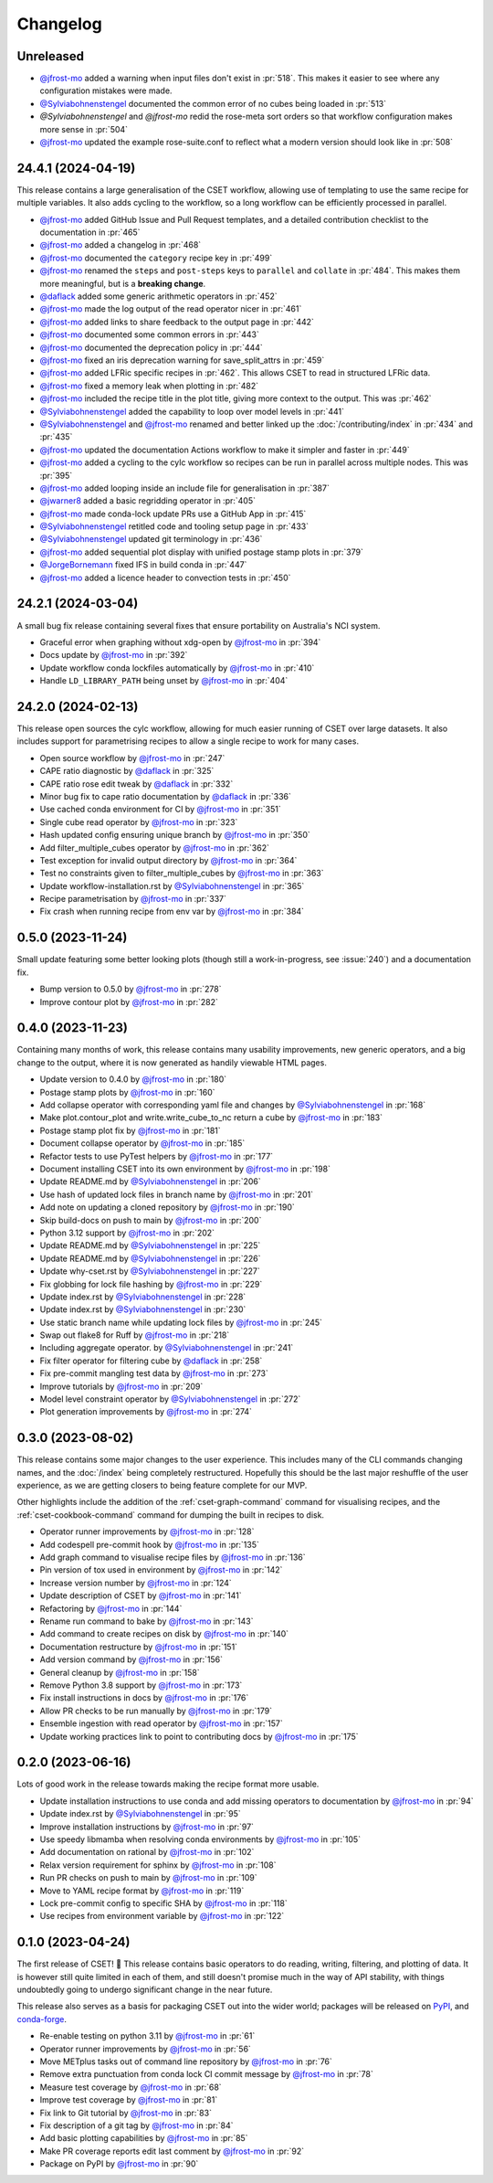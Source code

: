 Changelog
=========

.. Each release has its own section structured as follows:
    Title: version (release date)
    Short prose summary of most important changes.
    List of changes with who made them and a link to the PR.

Unreleased
----------

.. Add your changes here, highlighting any user facing changes. E.g:
.. "* `@gh-user`_ did foo to bar in :pr:`9999`. This enables baz."

* `@jfrost-mo`_ added a warning when input files don't exist in :pr:`518`. This
  makes it easier to see where any configuration mistakes were made.
* `@Sylviabohnenstengel`_ documented the common error of no cubes being loaded
  in :pr:`513`
* `@Sylviabohnenstengel` and `@jfrost-mo` redid the rose-meta sort orders so
  that workflow configuration makes more sense in :pr:`504`
* `@jfrost-mo`_ updated the example rose-suite.conf to reflect what a modern
  version should look like in :pr:`508`

24.4.1 (2024-04-19)
-------------------

This release contains a large generalisation of the CSET workflow, allowing use
of templating to use the same recipe for multiple variables. It also adds
cycling to the workflow, so a long workflow can be efficiently processed in
parallel.

* `@jfrost-mo`_ added GitHub Issue and Pull Request templates, and a detailed
  contribution checklist to the documentation in :pr:`465`
* `@jfrost-mo`_ added a changelog in :pr:`468`
* `@jfrost-mo`_ documented the ``category`` recipe key in :pr:`499`
* `@jfrost-mo`_ renamed the ``steps`` and ``post-steps`` keys to ``parallel``
  and ``collate`` in :pr:`484`. This makes them more meaningful, but is a
  **breaking change**.
* `@daflack`_ added some generic arithmetic operators in :pr:`452`
* `@jfrost-mo`_ made the log output of the read operator nicer in :pr:`461`
* `@jfrost-mo`_ added links to share feedback to the output page in :pr:`442`
* `@jfrost-mo`_ documented some common errors in :pr:`443`
* `@jfrost-mo`_ documented the deprecation policy in :pr:`444`
* `@jfrost-mo`_ fixed an iris deprecation warning for save_split_attrs in :pr:`459`
* `@jfrost-mo`_ added LFRic specific recipes in :pr:`462`. This allows CSET to
  read in structured LFRic data.
* `@jfrost-mo`_ fixed a memory leak when plotting in :pr:`482`
* `@jfrost-mo`_ included the recipe title in the plot title, giving more context
  to the output. This was :pr:`462`
* `@Sylviabohnenstengel`_ added the capability to loop over model levels in :pr:`441`
* `@Sylviabohnenstengel`_ and `@jfrost-mo`_ renamed and better linked up the
  :doc:`/contributing/index` in :pr:`434` and :pr:`435`
* `@jfrost-mo`_ updated the documentation Actions workflow to make it simpler and
  faster in :pr:`449`
* `@jfrost-mo`_ added a cycling to the cylc workflow so recipes can be run in
  parallel across multiple nodes. This was :pr:`395`
* `@jfrost-mo`_ added looping inside an include file for generalisation in :pr:`387`
* `@jwarner8`_ added a basic regridding operator in :pr:`405`
* `@jfrost-mo`_ made conda-lock update PRs use a GitHub App in :pr:`415`
* `@Sylviabohnenstengel`_ retitled code and tooling setup page in :pr:`433`
* `@Sylviabohnenstengel`_ updated git terminology in :pr:`436`
* `@jfrost-mo`_ added sequential plot display with unified postage stamp plots in :pr:`379`
* `@JorgeBornemann`_ fixed IFS in build conda in :pr:`447`
* `@jfrost-mo`_ added a licence header to convection tests in :pr:`450`

.. _@JorgeBornemann: https://github.com/JorgeBornemann
.. _@jwarner8: https://github.com/jwarner8

24.2.1 (2024-03-04)
-------------------

A small bug fix release containing several fixes that ensure portability on
Australia's NCI system.

* Graceful error when graphing without xdg-open by `@jfrost-mo`_ in :pr:`394`
* Docs update by `@jfrost-mo`_ in :pr:`392`
* Update workflow conda lockfiles automatically by `@jfrost-mo`_ in :pr:`410`
* Handle ``LD_LIBRARY_PATH`` being unset by `@jfrost-mo`_ in :pr:`404`

24.2.0 (2024-02-13)
-------------------

This release open sources the cylc workflow, allowing for much easier running of
CSET over large datasets. It also includes support for parametrising recipes to
allow a single recipe to work for many cases.

* Open source workflow by `@jfrost-mo`_ in :pr:`247`
* CAPE ratio diagnostic by `@daflack`_ in :pr:`325`
* CAPE ratio rose edit tweak by `@daflack`_ in :pr:`332`
* Minor bug fix to cape ratio documentation by `@daflack`_ in :pr:`336`
* Use cached conda environment for CI by `@jfrost-mo`_ in :pr:`351`
* Single cube read operator by `@jfrost-mo`_ in :pr:`323`
* Hash updated config ensuring unique branch by `@jfrost-mo`_ in :pr:`350`
* Add filter_multiple_cubes operator by `@jfrost-mo`_ in :pr:`362`
* Test exception for invalid output directory by `@jfrost-mo`_ in :pr:`364`
* Test no constraints given to filter_multiple_cubes by `@jfrost-mo`_ in :pr:`363`
* Update workflow-installation.rst by `@Sylviabohnenstengel`_ in :pr:`365`
* Recipe parametrisation by `@jfrost-mo`_ in :pr:`337`
* Fix crash when running recipe from env var by `@jfrost-mo`_ in :pr:`384`

0.5.0 (2023-11-24)
------------------

Small update featuring some better looking plots (though still a
work-in-progress, see :issue:`240`) and a documentation fix.

* Bump version to 0.5.0 by `@jfrost-mo`_ in :pr:`278`
* Improve contour plot by `@jfrost-mo`_ in :pr:`282`

0.4.0 (2023-11-23)
------------------

Containing many months of work, this release contains many usability
improvements, new generic operators, and a big change to the output, where it is
now generated as handily viewable HTML pages.

* Update version to 0.4.0 by `@jfrost-mo`_ in :pr:`180`
* Postage stamp plots by `@jfrost-mo`_ in :pr:`160`
* Add collapse operator with corresponding yaml file and changes  by `@Sylviabohnenstengel`_ in :pr:`168`
* Make plot.contour_plot and write.write_cube_to_nc return a cube by `@jfrost-mo`_ in :pr:`183`
* Postage stamp plot fix by `@jfrost-mo`_ in :pr:`181`
* Document collapse operator by `@jfrost-mo`_ in :pr:`185`
* Refactor tests to use PyTest helpers by `@jfrost-mo`_ in :pr:`177`
* Document installing CSET into its own environment by `@jfrost-mo`_ in :pr:`198`
* Update README.md by `@Sylviabohnenstengel`_ in :pr:`206`
* Use hash of updated lock files in branch name by `@jfrost-mo`_ in :pr:`201`
* Add note on updating a cloned repository by `@jfrost-mo`_ in :pr:`190`
* Skip build-docs on push to main by `@jfrost-mo`_ in :pr:`200`
* Python 3.12 support by `@jfrost-mo`_ in :pr:`202`
* Update README.md by `@Sylviabohnenstengel`_ in :pr:`225`
* Update README.md by `@Sylviabohnenstengel`_ in :pr:`226`
* Update why-cset.rst by `@Sylviabohnenstengel`_ in :pr:`227`
* Fix globbing for lock file hashing by `@jfrost-mo`_ in :pr:`229`
* Update index.rst by `@Sylviabohnenstengel`_ in :pr:`228`
* Update index.rst by `@Sylviabohnenstengel`_ in :pr:`230`
* Use static branch name while updating lock files by `@jfrost-mo`_ in :pr:`245`
* Swap out flake8 for Ruff by `@jfrost-mo`_ in :pr:`218`
* Including aggregate operator. by `@Sylviabohnenstengel`_ in :pr:`241`
* Fix filter operator for filtering cube by `@daflack`_ in :pr:`258`
* Fix pre-commit mangling test data by `@jfrost-mo`_ in :pr:`273`
* Improve tutorials by `@jfrost-mo`_ in :pr:`209`
* Model level constraint operator by `@Sylviabohnenstengel`_ in :pr:`272`
* Plot generation improvements by `@jfrost-mo`_ in :pr:`274`

.. _@daflack: https://github.com/daflack

0.3.0 (2023-08-02)
------------------

This release contains some major changes to the user experience. This includes
many of the CLI commands changing names, and the :doc:`/index` being completely
restructured. Hopefully this should be the last major reshuffle of the user
experience, as we are getting closers to being feature complete for our MVP.

Other highlights include the addition of the :ref:`cset-graph-command` command
for visualising recipes, and the :ref:`cset-cookbook-command` command for
dumping the built in recipes to disk.

* Operator runner improvements by `@jfrost-mo`_ in :pr:`128`
* Add codespell pre-commit hook by `@jfrost-mo`_ in :pr:`135`
* Add graph command to visualise recipe files by `@jfrost-mo`_ in :pr:`136`
* Pin version of tox used in environment by `@jfrost-mo`_ in :pr:`142`
* Increase version number by `@jfrost-mo`_ in :pr:`124`
* Update description of CSET by `@jfrost-mo`_ in :pr:`141`
* Refactoring by `@jfrost-mo`_ in :pr:`144`
* Rename run command to bake by `@jfrost-mo`_ in :pr:`143`
* Add command to create recipes on disk by `@jfrost-mo`_ in :pr:`140`
* Documentation restructure by `@jfrost-mo`_ in :pr:`151`
* Add version command by `@jfrost-mo`_ in :pr:`156`
* General cleanup by `@jfrost-mo`_ in :pr:`158`
* Remove Python 3.8 support by `@jfrost-mo`_ in :pr:`173`
* Fix install instructions in docs by `@jfrost-mo`_ in :pr:`176`
* Allow PR checks to be run manually by `@jfrost-mo`_ in :pr:`179`
* Ensemble ingestion with read operator by `@jfrost-mo`_ in :pr:`157`
* Update working practices link to point to contributing docs by `@jfrost-mo`_ in :pr:`175`

0.2.0 (2023-06-16)
------------------

Lots of good work in the release towards making the recipe format more usable.

* Update installation instructions to use conda and add missing operators to documentation by `@jfrost-mo`_ in :pr:`94`
* Update index.rst by `@Sylviabohnenstengel`_ in :pr:`95`
* Improve installation instructions by `@jfrost-mo`_ in :pr:`97`
* Use speedy libmamba when resolving conda environments by `@jfrost-mo`_ in :pr:`105`
* Add documentation on rational by `@jfrost-mo`_ in :pr:`102`
* Relax version requirement for sphinx by `@jfrost-mo`_ in :pr:`108`
* Run PR checks on push to main by `@jfrost-mo`_ in :pr:`109`
* Move to YAML recipe format by `@jfrost-mo`_ in :pr:`119`
* Lock pre-commit config to specific SHA by `@jfrost-mo`_ in :pr:`118`
* Use recipes from environment variable by `@jfrost-mo`_ in :pr:`122`

.. _@Sylviabohnenstengel: https://github.com/Sylviabohnenstengel

0.1.0 (2023-04-24)
------------------

The first release of CSET! 🎉 This release contains basic operators to do
reading, writing, filtering, and plotting of data. It is however still quite
limited in each of them, and still doesn't promise much in the way of API
stability, with things undoubtedly going to undergo significant change in the
near future.

This release also serves as a basis for packaging CSET out into the wider world;
packages will be released on `PyPI <https://pypi.org/project/CSET/>`_, and
`conda-forge <https://anaconda.org/conda-forge/cset>`_.

* Re-enable testing on python 3.11 by `@jfrost-mo`_ in :pr:`61`
* Operator runner improvements by `@jfrost-mo`_ in :pr:`56`
* Move METplus tasks out of command line repository by `@jfrost-mo`_ in :pr:`76`
* Remove extra punctuation from conda lock CI commit message by `@jfrost-mo`_ in :pr:`78`
* Measure test coverage by `@jfrost-mo`_ in :pr:`68`
* Improve test coverage by `@jfrost-mo`_ in :pr:`81`
* Fix link to Git tutorial by `@jfrost-mo`_ in :pr:`83`
* Fix description of a git tag by `@jfrost-mo`_ in :pr:`84`
* Add basic plotting capabilities by `@jfrost-mo`_ in :pr:`85`
* Make PR coverage reports edit last comment by `@jfrost-mo`_ in :pr:`92`
* Package on PyPI by `@jfrost-mo`_ in :pr:`90`

.. _@jfrost-mo: https://github.com/jfrost-mo
